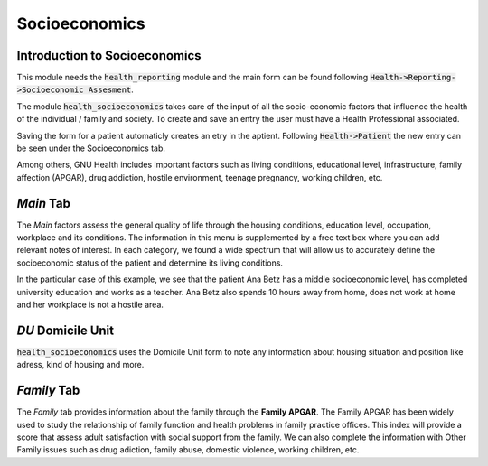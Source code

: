 .. _modulesindetail-socioeconomics:socioeconomics:

Socioeconomics
==============

.. _modulesindetail-socioeconomics:socioeconomics-introduction_to_socioeconomics:

Introduction to Socioeconomics
------------------------------

This module needs the :code:`health_reporting` module and the main form can be found following :code:`Health->Reporting->Socioeconomic Assesment`.

The module :code:`health_socioeconomics` takes care of the input of all the socio-economic factors that influence the health of the individual / family and society. To create and save an entry the user must have a Health Professional associated.

.. thumbnail:: ../images/socioeconomics_form_report.png
	:show_caption: true
   	:title: View of the Socioeconomic Assesment form.

Saving the form for a patient automaticly creates an etry in the aptient. Following :code:`Health->Patient` the new entry can be seen under the Socioeconomics tab.

Among others, GNU Health includes important factors such as living conditions, educational level, infrastructure, family affection (APGAR), drug addiction, hostile environment, teenage pregnancy, working children, etc.

.. thumbnail:: ../images/socioeconomics_form_report.png
	:show_caption: true
   	:title: View of Patient form and the Socioeconomics Tab with the created Entry and additional checked atributes.

.. _modulesindetail-socioeconomics:socioeconomics-*main*_tab:

*Main* Tab
----------


The *Main* factors assess the general quality of life through the housing conditions, education level, occupation, workplace and its conditions. The information in this menu is supplemented by a free text box where you can add relevant notes of interest. In each category, we found a wide spectrum that will allow us to accurately define the socioeconomic status of the patient and determine its living conditions.

In the particular case of this example, we see that the patient Ana Betz has a middle socioeconomic level, has completed university education and works as a teacher. Ana Betz also spends 10 hours away from home, does not work at home and her workplace is not a hostile area.

.. _modulesindetail-socioeconomics:socioeconomics-*DU*_Domicile_Unit:

*DU* Domicile Unit 
--------------------

:code:`health_socioeconomics` uses the Domicile Unit form to note any information about housing situation and position like adress, kind of housing and more.


.. _modulesindetail-socioeconomics:socioeconomics-*family*_tab:

*Family* Tab
------------


The *Family* tab provides information about the family through the **Family APGAR**. The Family APGAR has been widely used to study the relationship of family function and health problems in family practice offices. This index will provide a score that assess adult satisfaction with social support from the family. We can also complete the information with Other Family issues such as drug adiction, family abuse, domestic violence, working children, etc.